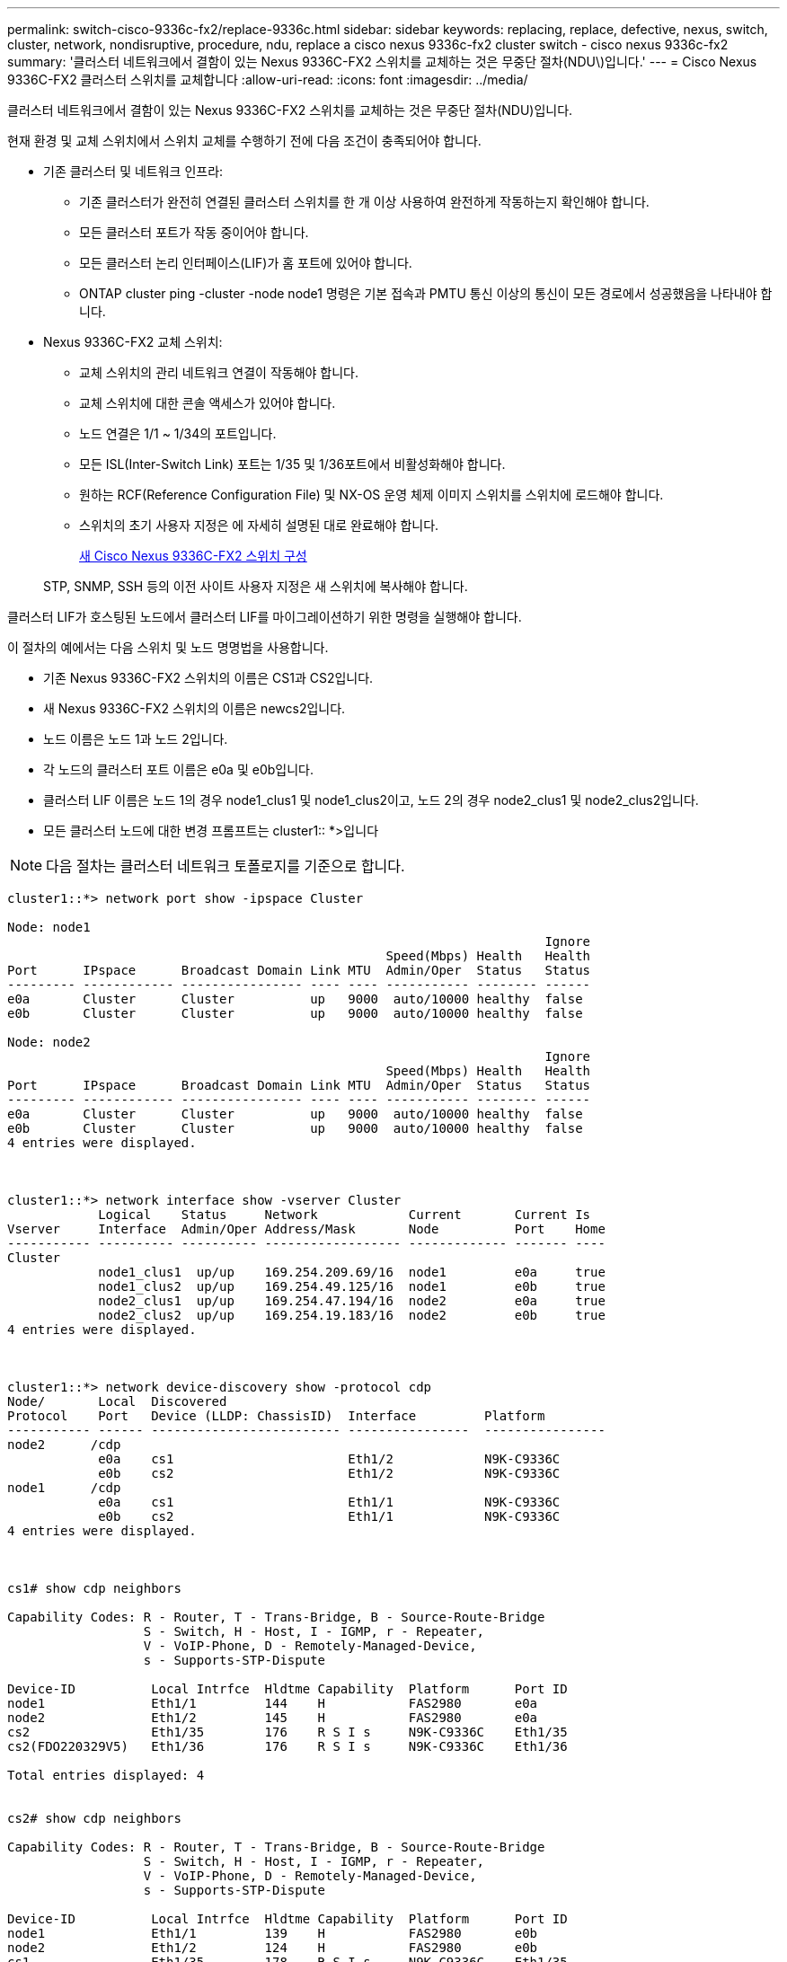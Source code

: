 ---
permalink: switch-cisco-9336c-fx2/replace-9336c.html 
sidebar: sidebar 
keywords: replacing, replace, defective, nexus, switch, cluster, network, nondisruptive, procedure, ndu, replace a cisco nexus 9336c-fx2 cluster switch - cisco nexus 9336c-fx2 
summary: '클러스터 네트워크에서 결함이 있는 Nexus 9336C-FX2 스위치를 교체하는 것은 무중단 절차(NDU\)입니다.' 
---
= Cisco Nexus 9336C-FX2 클러스터 스위치를 교체합니다
:allow-uri-read: 
:icons: font
:imagesdir: ../media/


[role="lead"]
클러스터 네트워크에서 결함이 있는 Nexus 9336C-FX2 스위치를 교체하는 것은 무중단 절차(NDU)입니다.

현재 환경 및 교체 스위치에서 스위치 교체를 수행하기 전에 다음 조건이 충족되어야 합니다.

* 기존 클러스터 및 네트워크 인프라:
+
** 기존 클러스터가 완전히 연결된 클러스터 스위치를 한 개 이상 사용하여 완전하게 작동하는지 확인해야 합니다.
** 모든 클러스터 포트가 작동 중이어야 합니다.
** 모든 클러스터 논리 인터페이스(LIF)가 홈 포트에 있어야 합니다.
** ONTAP cluster ping -cluster -node node1 명령은 기본 접속과 PMTU 통신 이상의 통신이 모든 경로에서 성공했음을 나타내야 합니다.


* Nexus 9336C-FX2 교체 스위치:
+
** 교체 스위치의 관리 네트워크 연결이 작동해야 합니다.
** 교체 스위치에 대한 콘솔 액세스가 있어야 합니다.
** 노드 연결은 1/1 ~ 1/34의 포트입니다.
** 모든 ISL(Inter-Switch Link) 포트는 1/35 및 1/36포트에서 비활성화해야 합니다.
** 원하는 RCF(Reference Configuration File) 및 NX-OS 운영 체제 이미지 스위치를 스위치에 로드해야 합니다.
** 스위치의 초기 사용자 지정은 에 자세히 설명된 대로 완료해야 합니다.
+
xref:replace-configure-new-switch.adoc[새 Cisco Nexus 9336C-FX2 스위치 구성]

+
STP, SNMP, SSH 등의 이전 사이트 사용자 지정은 새 스위치에 복사해야 합니다.





클러스터 LIF가 호스팅된 노드에서 클러스터 LIF를 마이그레이션하기 위한 명령을 실행해야 합니다.

이 절차의 예에서는 다음 스위치 및 노드 명명법을 사용합니다.

* 기존 Nexus 9336C-FX2 스위치의 이름은 CS1과 CS2입니다.
* 새 Nexus 9336C-FX2 스위치의 이름은 newcs2입니다.
* 노드 이름은 노드 1과 노드 2입니다.
* 각 노드의 클러스터 포트 이름은 e0a 및 e0b입니다.
* 클러스터 LIF 이름은 노드 1의 경우 node1_clus1 및 node1_clus2이고, 노드 2의 경우 node2_clus1 및 node2_clus2입니다.
* 모든 클러스터 노드에 대한 변경 프롬프트는 cluster1:: *>입니다



NOTE: 다음 절차는 클러스터 네트워크 토폴로지를 기준으로 합니다.

[listing]
----
cluster1::*> network port show -ipspace Cluster

Node: node1
                                                                       Ignore
                                                  Speed(Mbps) Health   Health
Port      IPspace      Broadcast Domain Link MTU  Admin/Oper  Status   Status
--------- ------------ ---------------- ---- ---- ----------- -------- ------
e0a       Cluster      Cluster          up   9000  auto/10000 healthy  false
e0b       Cluster      Cluster          up   9000  auto/10000 healthy  false

Node: node2
                                                                       Ignore
                                                  Speed(Mbps) Health   Health
Port      IPspace      Broadcast Domain Link MTU  Admin/Oper  Status   Status
--------- ------------ ---------------- ---- ---- ----------- -------- ------
e0a       Cluster      Cluster          up   9000  auto/10000 healthy  false
e0b       Cluster      Cluster          up   9000  auto/10000 healthy  false
4 entries were displayed.



cluster1::*> network interface show -vserver Cluster
            Logical    Status     Network            Current       Current Is
Vserver     Interface  Admin/Oper Address/Mask       Node          Port    Home
----------- ---------- ---------- ------------------ ------------- ------- ----
Cluster
            node1_clus1  up/up    169.254.209.69/16  node1         e0a     true
            node1_clus2  up/up    169.254.49.125/16  node1         e0b     true
            node2_clus1  up/up    169.254.47.194/16  node2         e0a     true
            node2_clus2  up/up    169.254.19.183/16  node2         e0b     true
4 entries were displayed.



cluster1::*> network device-discovery show -protocol cdp
Node/       Local  Discovered
Protocol    Port   Device (LLDP: ChassisID)  Interface         Platform
----------- ------ ------------------------- ----------------  ----------------
node2      /cdp
            e0a    cs1                       Eth1/2            N9K-C9336C
            e0b    cs2                       Eth1/2            N9K-C9336C
node1      /cdp
            e0a    cs1                       Eth1/1            N9K-C9336C
            e0b    cs2                       Eth1/1            N9K-C9336C
4 entries were displayed.



cs1# show cdp neighbors

Capability Codes: R - Router, T - Trans-Bridge, B - Source-Route-Bridge
                  S - Switch, H - Host, I - IGMP, r - Repeater,
                  V - VoIP-Phone, D - Remotely-Managed-Device,
                  s - Supports-STP-Dispute

Device-ID          Local Intrfce  Hldtme Capability  Platform      Port ID
node1              Eth1/1         144    H           FAS2980       e0a
node2              Eth1/2         145    H           FAS2980       e0a
cs2                Eth1/35        176    R S I s     N9K-C9336C    Eth1/35
cs2(FDO220329V5)   Eth1/36        176    R S I s     N9K-C9336C    Eth1/36

Total entries displayed: 4


cs2# show cdp neighbors

Capability Codes: R - Router, T - Trans-Bridge, B - Source-Route-Bridge
                  S - Switch, H - Host, I - IGMP, r - Repeater,
                  V - VoIP-Phone, D - Remotely-Managed-Device,
                  s - Supports-STP-Dispute

Device-ID          Local Intrfce  Hldtme Capability  Platform      Port ID
node1              Eth1/1         139    H           FAS2980       e0b
node2              Eth1/2         124    H           FAS2980       e0b
cs1                Eth1/35        178    R S I s     N9K-C9336C    Eth1/35
cs1                Eth1/36        178    R S I s     N9K-C9336C    Eth1/36

Total entries displayed: 4
----
.단계
. 이 클러스터에서 AutoSupport가 활성화되어 있으면 'system node AutoSupport invoke -node * -type all-message maINT=xh' AutoSupport 메시지를 호출하여 자동 케이스 생성을 억제합니다
+
여기서 x는 유지 보수 기간(시간)입니다.

+

NOTE: AutoSupport 메시지는 유지보수 기간 동안 자동 케이스 생성이 억제되도록 이 유지보수 작업의 기술 지원에 알립니다.

. 스위치에 적절한 RCF 및 이미지를 설치하고 newcs2를 설치한 후 필요한 현장 준비를 합니다.
+
필요한 경우 새 스위치에 적합한 버전의 RCF 및 NX-OS 소프트웨어를 확인, 다운로드 및 설치합니다. 새 스위치가 올바르게 설정되어 있고 RCF 및 NX-OS 소프트웨어 업데이트가 필요하지 않은 경우 2단계를 계속 진행하십시오.

+
.. NetApp Support 사이트에서 _NetApp 클러스터 및 관리 네트워크 스위치 참조 구성 파일 설명 페이지_로 이동하십시오.
.. 클러스터 네트워크 및 관리 네트워크 호환성 매트릭스 _ 에 대한 링크를 클릭한 다음 필요한 스위치 소프트웨어 버전을 확인합니다.
.. 브라우저의 뒤로 화살표를 클릭하여 설명 페이지로 돌아가 * 계속 * 을 클릭하고 사용권 계약에 동의한 다음 다운로드 페이지로 이동합니다.
.. 다운로드 페이지의 단계에 따라 설치할 ONTAP 소프트웨어 버전에 맞는 올바른 RCF 및 NX-OS 파일을 다운로드하십시오.


. 새 스위치에서 admin으로 로그인하고 노드 클러스터 인터페이스(포트 1/1 ~ 1/34)에 연결할 모든 포트를 종료합니다.
+
교체 중인 스위치가 작동하지 않고 전원이 꺼진 경우 4단계로 이동합니다. 클러스터 노드의 LIF는 각 노드의 다른 클러스터 포트로 페일오버했어야 합니다.

+
[listing]
----
newcs2# config
Enter configuration commands, one per line. End with CNTL/Z.
newcs2(config)# interface e1/1-34
newcs2(config-if-range)# shutdown
----
. 모든 클러스터 LIF에서 자동 되돌리기 기능이 설정되어 있는지 확인합니다. 'network interface show -vserver Cluster-fields auto-revert'
+
[listing]
----
cluster1::> network interface show -vserver Cluster -fields auto-revert

             Logical
Vserver      Interface     Auto-revert
------------ ------------- -------------
Cluster      node1_clus1   true
Cluster      node1_clus2   true
Cluster      node2_clus1   true
Cluster      node2_clus2   true

4 entries were displayed.
----
. 모든 클러스터 LIF가 'cluster ping-cluster'와 통신할 수 있는지 확인합니다
+
[listing]
----
cluster1::*> cluster ping-cluster node1

Host is node2
Getting addresses from network interface table...
Cluster node1_clus1 169.254.209.69 node1 e0a
Cluster node1_clus2 169.254.49.125 node1 e0b
Cluster node2_clus1 169.254.47.194 node2 e0a
Cluster node2_clus2 169.254.19.183 node2 e0b
Local = 169.254.47.194 169.254.19.183
Remote = 169.254.209.69 169.254.49.125
Cluster Vserver Id = 4294967293
Ping status:
....
Basic connectivity succeeds on 4 path(s)
Basic connectivity fails on 0 path(s)
................
Detected 9000 byte MTU on 4 path(s):
Local 169.254.47.194 to Remote 169.254.209.69
Local 169.254.47.194 to Remote 169.254.49.125
Local 169.254.19.183 to Remote 169.254.209.69
Local 169.254.19.183 to Remote 169.254.49.125
Larger than PMTU communication succeeds on 4 path(s)
RPC status:
2 paths up, 0 paths down (tcp check)
2 paths up, 0 paths down (udp check)
----
. Nexus 9336C-FX2 스위치 CS1에서 ISL 포트 1/35 및 1/36을 종료합니다.
+
[listing]
----
cs1# configure
Enter configuration commands, one per line. End with CNTL/Z.
cs1(config)# interface e1/35-36
cs1(config-if-range)# shutdown
cs1(config-if-range)#
----
. Nexus 9336C-FX2 CS2 스위치에서 모든 케이블을 분리한 다음 Nexus C9336C-FX2 newcs2 스위치의 같은 포트에 연결합니다.
. CS1과 newcs2 스위치 사이에 ISL 포트 1/35 및 1/36 을 표시한 다음 포트 채널 작동 상태를 확인합니다.
+
포트-채널은 PO1(SU)을 나타내고 구성원 포트는 Eth1/35(P) 및 Eth1/36(P)을 나타내야 합니다.

+
이 예에서는 ISL 포트 1/35 및 1/36 을 활성화하고 스위치 CS1에 포트 채널 요약을 표시합니다.

+
[listing]
----
cs1# configure
Enter configuration commands, one per line. End with CNTL/Z.
cs1(config)# int e1/35-36
cs1(config-if-range)# no shutdown

cs1(config-if-range)# show port-channel summary
Flags:  D - Down        P - Up in port-channel (members)
        I - Individual  H - Hot-standby (LACP only)
        s - Suspended   r - Module-removed
        b - BFD Session Wait
        S - Switched    R - Routed
        U - Up (port-channel)
        p - Up in delay-lacp mode (member)
        M - Not in use. Min-links not met
--------------------------------------------------------------------------------
Group Port-       Type     Protocol  Member       Ports
      Channel
--------------------------------------------------------------------------------
1     Po1(SU)     Eth      LACP      Eth1/35(P)   Eth1/36(P)

cs1(config-if-range)#
----
. 모든 노드에서 포트 e0b가 작동 중인지 확인합니다. 'network port show IPSpace Cluster'
+
출력은 다음과 비슷해야 합니다.

+
[listing]
----
cluster1::*> network port show -ipspace Cluster

Node: node1
                                                                        Ignore
                                                   Speed(Mbps) Health   Health
Port      IPspace      Broadcast Domain Link MTU   Admin/Oper  Status   Status
--------- ------------ ---------------- ---- ----- ----------- -------- -------
e0a       Cluster      Cluster          up   9000  auto/10000  healthy  false
e0b       Cluster      Cluster          up   9000  auto/10000  healthy  false

Node: node2
                                                                        Ignore
                                                   Speed(Mbps) Health   Health
Port      IPspace      Broadcast Domain Link MTU   Admin/Oper  Status   Status
--------- ------------ ---------------- ---- ----- ----------- -------- -------
e0a       Cluster      Cluster          up   9000  auto/10000  healthy  false
e0b       Cluster      Cluster          up   9000  auto/auto   -        false

4 entries were displayed.
----
. 이전 단계에서 사용한 것과 동일한 노드에서 네트워크 인터페이스 되돌리기 명령을 사용하여 이전 단계의 포트에 연결된 클러스터 LIF를 되돌립니다.
+
이 예제에서는 Home 값이 true 이고 포트가 e0b인 경우 노드 1의 LIF node1_clus2가 성공적으로 되돌려집니다.

+
다음 명령을 실행하면 node1의 node1_clus2 가 홈 포트 e0a로 반환되고 두 노드의 LIF에 대한 정보가 표시됩니다. 첫 번째 노드를 가져오는 작업은 두 클러스터 인터페이스 모두에 대해 "홈" 열이 참이고 노드 1의 "e0a" 및 "e0b" 예제에서 올바른 포트 할당을 표시하는 경우 성공적으로 완료된 것입니다.

+
[listing]
----
cluster1::*> network interface show -vserver Cluster

            Logical      Status     Network            Current    Current Is
Vserver     Interface    Admin/Oper Address/Mask       Node       Port    Home
----------- ------------ ---------- ------------------ ---------- ------- -----
Cluster
            node1_clus1  up/up      169.254.209.69/16  node1      e0a     true
            node1_clus2  up/up      169.254.49.125/16  node1      e0b     true
            node2_clus1  up/up      169.254.47.194/16  node2      e0a     true
            node2_clus2  up/up      169.254.19.183/16  node2      e0a     false

4 entries were displayed.
----
. 클러스터의 노드에 대한 정보를 'cluster show'로 표시합니다
+
이 예제에서는 이 클러스터의 노드 1과 노드 2에 대한 노드 상태가 true인 것을 보여 줍니다.

+
[listing]
----
cluster1::*> cluster show

Node          Health  Eligibility
------------- ------- ------------
node1         false   true
node2         true    true
----
. 모든 물리적 클러스터 포트가 작동 중인지 확인합니다. 'network port show IPSpace Cluster'
+
[listing]
----
cluster1::*> network port show -ipspace Cluster

Node node1                                                               Ignore
                                                    Speed(Mbps) Health   Health
Port      IPspace     Broadcast Domain  Link  MTU   Admin/Oper  Status   Status
--------- ----------- ----------------- ----- ----- ----------- -------- ------
e0a       Cluster     Cluster           up    9000  auto/10000  healthy  false
e0b       Cluster     Cluster           up    9000  auto/10000  healthy  false

Node: node2
                                                                         Ignore
                                                    Speed(Mbps) Health   Health
Port      IPspace      Broadcast Domain Link  MTU   Admin/Oper  Status   Status
--------- ------------ ---------------- ----- ----- ----------- -------- ------
e0a       Cluster      Cluster          up    9000  auto/10000  healthy  false
e0b       Cluster      Cluster          up    9000  auto/10000  healthy  false

4 entries were displayed.
----
. 모든 클러스터 LIF가 'cluster ping-cluster'와 통신할 수 있는지 확인합니다
+
[listing]
----
cluster1::*> cluster ping-cluster -node node2
Host is node2
Getting addresses from network interface table...
Cluster node1_clus1 169.254.209.69 node1 e0a
Cluster node1_clus2 169.254.49.125 node1 e0b
Cluster node2_clus1 169.254.47.194 node2 e0a
Cluster node2_clus2 169.254.19.183 node2 e0b
Local = 169.254.47.194 169.254.19.183
Remote = 169.254.209.69 169.254.49.125
Cluster Vserver Id = 4294967293
Ping status:
....
Basic connectivity succeeds on 4 path(s)
Basic connectivity fails on 0 path(s)
................
Detected 9000 byte MTU on 4 path(s):
Local 169.254.47.194 to Remote 169.254.209.69
Local 169.254.47.194 to Remote 169.254.49.125
Local 169.254.19.183 to Remote 169.254.209.69
Local 169.254.19.183 to Remote 169.254.49.125
Larger than PMTU communication succeeds on 4 path(s)
RPC status:
2 paths up, 0 paths down (tcp check)
2 paths up, 0 paths down (udp check)
----
. 다음 클러스터 네트워크 구성을 확인합니다. 'network port show'
+
[listing]
----
cluster1::*> network port show -ipspace Cluster
Node: node1
                                                                       Ignore
                                       Speed(Mbps)            Health   Health
Port      IPspace     Broadcast Domain Link MTU   Admin/Oper  Status   Status
--------- ----------- ---------------- ---- ----- ----------- -------- ------
e0a       Cluster     Cluster          up   9000  auto/10000  healthy  false
e0b       Cluster     Cluster          up   9000  auto/10000  healthy  false

Node: node2
                                                                       Ignore
                                        Speed(Mbps)           Health   Health
Port      IPspace      Broadcast Domain Link MTU  Admin/Oper  Status   Status
--------- ------------ ---------------- ---- ---- ----------- -------- ------
e0a       Cluster      Cluster          up   9000 auto/10000  healthy  false
e0b       Cluster      Cluster          up   9000 auto/10000  healthy  false

4 entries were displayed.


cluster1::*> network interface show -vserver Cluster

            Logical    Status     Network            Current       Current Is
Vserver     Interface  Admin/Oper Address/Mask       Node          Port    Home
----------- ---------- ---------- ------------------ ------------- ------- ----
Cluster
            node1_clus1  up/up    169.254.209.69/16  node1         e0a     true
            node1_clus2  up/up    169.254.49.125/16  node1         e0b     true
            node2_clus1  up/up    169.254.47.194/16  node2         e0a     true
            node2_clus2  up/up    169.254.19.183/16  node2         e0b     true

4 entries were displayed.

cluster1::> network device-discovery show -protocol cdp

Node/       Local  Discovered
Protocol    Port   Device (LLDP: ChassisID)  Interface         Platform
----------- ------ ------------------------- ----------------  ----------------
node2      /cdp
            e0a    cs1                       0/2               N9K-C9336C
            e0b    newcs2                    0/2               N9K-C9336C
node1      /cdp
            e0a    cs1                       0/1               N9K-C9336C
            e0b    newcs2                    0/1               N9K-C9336C

4 entries were displayed.


cs1# show cdp neighbors

Capability Codes: R - Router, T - Trans-Bridge, B - Source-Route-Bridge
                  S - Switch, H - Host, I - IGMP, r - Repeater,
                  V - VoIP-Phone, D - Remotely-Managed-Device,
                  s - Supports-STP-Dispute

Device-ID            Local Intrfce  Hldtme Capability  Platform      Port ID
node1                Eth1/1         144    H           FAS2980       e0a
node2                Eth1/2         145    H           FAS2980       e0a
newcs2               Eth1/35        176    R S I s     N9K-C9336C    Eth1/35
newcs2               Eth1/36        176    R S I s     N9K-C9336C    Eth1/36

Total entries displayed: 4


cs2# show cdp neighbors

Capability Codes: R - Router, T - Trans-Bridge, B - Source-Route-Bridge
                  S - Switch, H - Host, I - IGMP, r - Repeater,
                  V - VoIP-Phone, D - Remotely-Managed-Device,
                  s - Supports-STP-Dispute

Device-ID          Local Intrfce  Hldtme Capability  Platform      Port ID
node1              Eth1/1         139    H           FAS2980       e0b
node2              Eth1/2         124    H           FAS2980       e0b
cs1                Eth1/35        178    R S I s     N9K-C9336C    Eth1/35
cs1                Eth1/36        178    R S I s     N9K-C9336C    Eth1/36

Total entries displayed: 4
----
. ONTAP 9.8 이상에서는 시스템 스위치 이더넷 로그 설정-암호, 시스템 스위치 이더넷 로그 활성화-수집 등의 명령을 사용하여 스위치 관련 로그 파일을 수집하기 위한 이더넷 스위치 상태 모니터 로그 수집 기능을 활성화합니다
+
[listing]
----
cluster1::*> system switch ethernet log setup-password
Enter the switch name: <return>
The switch name entered is not recognized.
Choose from the following list:
cs1
cs2

cluster1::*> system switch ethernet log setup-password

Enter the switch name: cs1
RSA key fingerprint is e5:8b:c6:dc:e2:18:18:09:36:63:d9:63:dd:03:d9:cc
Do you want to continue? {y|n}::[n] y

Enter the password: <enter switch password>
Enter the password again: <enter switch password>

cluster1::*> system switch ethernet log setup-password

Enter the switch name: cs2
RSA key fingerprint is 57:49:86:a1:b9:80:6a:61:9a:86:8e:3c:e3:b7:1f:b1
Do you want to continue? {y|n}:: [n] y

Enter the password: <enter switch password>
Enter the password again: <enter switch password>

cluster1::*> system  switch ethernet log enable-collection

Do you want to enable cluster log collection for all nodes in the cluster?
{y|n}: [n] y

Enabling cluster switch log collection.

cluster1::*>
----
+

NOTE: 이러한 명령에서 오류가 반환되면 NetApp 지원에 문의하십시오.

. ONTAP 릴리스 9.5P16, 9.6P12 및 9.7P10 이상의 패치 릴리스의 경우 'system cluster-switch log setup-password' 및 'system cluster-switch log enable-collection' 명령을 사용하여 스위치 관련 로그 파일을 수집하기 위한 이더넷 스위치 상태 모니터 로그 수집 기능을 활성화합니다
+
[listing]
----
cluster1::*> system cluster-switch log setup-password
Enter the switch name: <return>
The switch name entered is not recognized.
Choose from the following list:
cs1
cs2

cluster1::*> system cluster-switch log setup-password

Enter the switch name: cs1
RSA key fingerprint is e5:8b:c6:dc:e2:18:18:09:36:63:d9:63:dd:03:d9:cc
Do you want to continue? {y|n}::[n] y

Enter the password: <enter switch password>
Enter the password again: <enter switch password>

cluster1::*> system cluster-switch log setup-password

Enter the switch name: cs2
RSA key fingerprint is 57:49:86:a1:b9:80:6a:61:9a:86:8e:3c:e3:b7:1f:b1
Do you want to continue? {y|n}:: [n] y

Enter the password: <enter switch password>
Enter the password again: <enter switch password>

cluster1::*> system cluster-switch log enable-collection

Do you want to enable cluster log collection for all nodes in the cluster?
{y|n}: [n] y

Enabling cluster switch log collection.

cluster1::*>
----
+

NOTE: 이러한 명령에서 오류가 반환되면 NetApp 지원에 문의하십시오.

. 자동 케이스 생성을 억제한 경우 AutoSupport 메시지 '시스템 노드 AutoSupport invoke -node * -type all-message MAINT=end'를 호출하여 다시 활성화합니다

